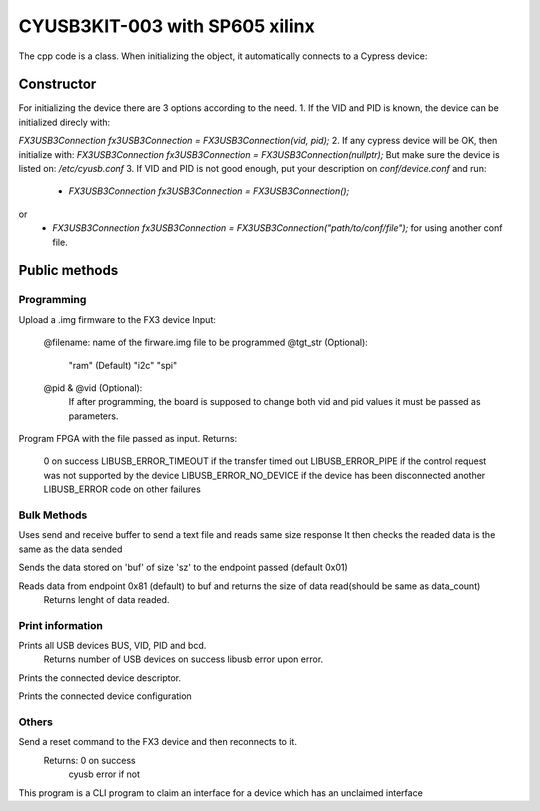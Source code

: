 ===============================
CYUSB3KIT-003 with SP605 xilinx
===============================

The cpp code is a class. When initializing the object, it automatically connects to a Cypress device:

.. cpp:class:: FX3USB3Connection

Constructor
===========

For initializing the device there are 3 options according to the need.
1. If the VID and PID is known, the device can be initialized direcly with:

`FX3USB3Connection fx3USB3Connection = FX3USB3Connection(vid, pid);`
2. If any cypress device will be OK, then initialize with:
`FX3USB3Connection fx3USB3Connection = FX3USB3Connection(nullptr);`
But make sure the device is listed on: `/etc/cyusb.conf`
3. If VID and PID is not good enough, put your description on `conf/device.conf` and run:

 - `FX3USB3Connection fx3USB3Connection = FX3USB3Connection();`
or
 - `FX3USB3Connection fx3USB3Connection = FX3USB3Connection("path/to/conf/file");` for using another conf file.

Public methods
==============

Programming
-----------

.. cpp:function:: int download_fx3_firmware(char *filename, char *tgt_str = const_cast<char *>("ram"), unsigned short vid = 0, unsigned short pid = 0)

Upload a .img firmware to the FX3 device
Input:
	@filename: name of the firware.img file to be programmed
	@tgt_str (Optional):
		"ram" (Default)
		"i2c"
		"spi"
	@pid & @vid (Optional):
 		If after programming, the board is supposed to change both vid and pid values it must be passed as parameters.


.. cpp:function:: int program_device(char *fpga_firmware_filename)
Program FPGA with the file passed as input.
Returns:
	0 on success
 	LIBUSB_ERROR_TIMEOUT if the transfer timed out
	LIBUSB_ERROR_PIPE if the control request was not supported by the device
	LIBUSB_ERROR_NO_DEVICE if the device has been disconnected
	another LIBUSB_ERROR code on other failures

Bulk Methods
------------

.. cpp:function:: void send_text_file(bool verbose)
Uses send and receive buffer to send a text file and reads same size response
It then checks the readed data is the same as the data sended

.. cpp:function:: int send_buffer(unsigned char *buf, int sz, unsigned int end_ptr = 0x01)
Sends the data stored on 'buf' of size 'sz' to the endpoint passed (default 0x01)

.. cpp:function:: int recive_buffer(unsigned char *buf, unsigned int data_count, unsigned int end_ptr = 0x81)
Reads data from endpoint 0x81 (default) to buf and returns the size of data read(should be same as data_count)
	Returns lenght of data readed.

Print information
-----------------

.. cpp:function:: int print_devices()
Prints all USB devices BUS, VID, PID and bcd.
	Returns number of USB devices on success
	libusb error upon error.

.. cpp:function:: int print_device_descriptor()
Prints the connected device descriptor.

.. cpp:function:: int print_config_descriptor()
Prints the connected device configuration

Others
------

.. cpp:function:: int soft_reset()

Send a reset command to the FX3 device and then reconnects to it.
	Returns: 	0 on success
			cyusb error if not

.. cpp:function:: int claim_interface(int interface)

This program is a CLI program to claim an interface for a device which has an unclaimed interface

